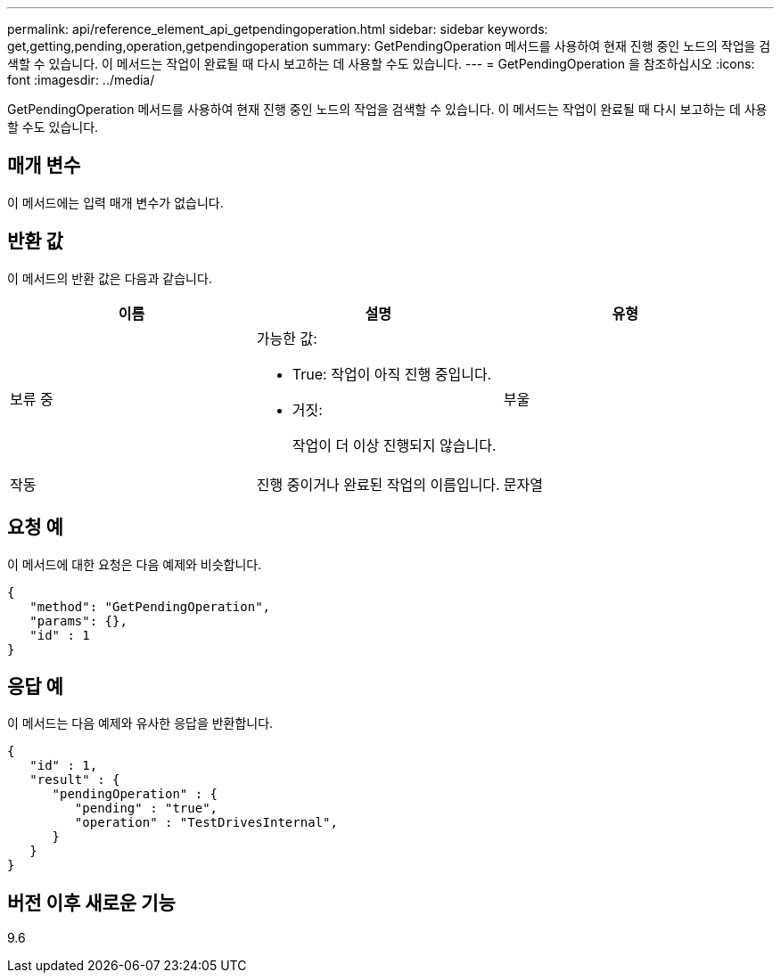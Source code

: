 ---
permalink: api/reference_element_api_getpendingoperation.html 
sidebar: sidebar 
keywords: get,getting,pending,operation,getpendingoperation 
summary: GetPendingOperation 메서드를 사용하여 현재 진행 중인 노드의 작업을 검색할 수 있습니다. 이 메서드는 작업이 완료될 때 다시 보고하는 데 사용할 수도 있습니다. 
---
= GetPendingOperation 을 참조하십시오
:icons: font
:imagesdir: ../media/


[role="lead"]
GetPendingOperation 메서드를 사용하여 현재 진행 중인 노드의 작업을 검색할 수 있습니다. 이 메서드는 작업이 완료될 때 다시 보고하는 데 사용할 수도 있습니다.



== 매개 변수

이 메서드에는 입력 매개 변수가 없습니다.



== 반환 값

이 메서드의 반환 값은 다음과 같습니다.

|===
| 이름 | 설명 | 유형 


 a| 
보류 중
 a| 
가능한 값:

* True: 작업이 아직 진행 중입니다.
* 거짓:
+
작업이 더 이상 진행되지 않습니다.


 a| 
부울



 a| 
작동
 a| 
진행 중이거나 완료된 작업의 이름입니다.
 a| 
문자열

|===


== 요청 예

이 메서드에 대한 요청은 다음 예제와 비슷합니다.

[listing]
----
{
   "method": "GetPendingOperation",
   "params": {},
   "id" : 1
}
----


== 응답 예

이 메서드는 다음 예제와 유사한 응답을 반환합니다.

[listing]
----
{
   "id" : 1,
   "result" : {
      "pendingOperation" : {
         "pending" : "true",
         "operation" : "TestDrivesInternal",
      }
   }
}
----


== 버전 이후 새로운 기능

9.6
